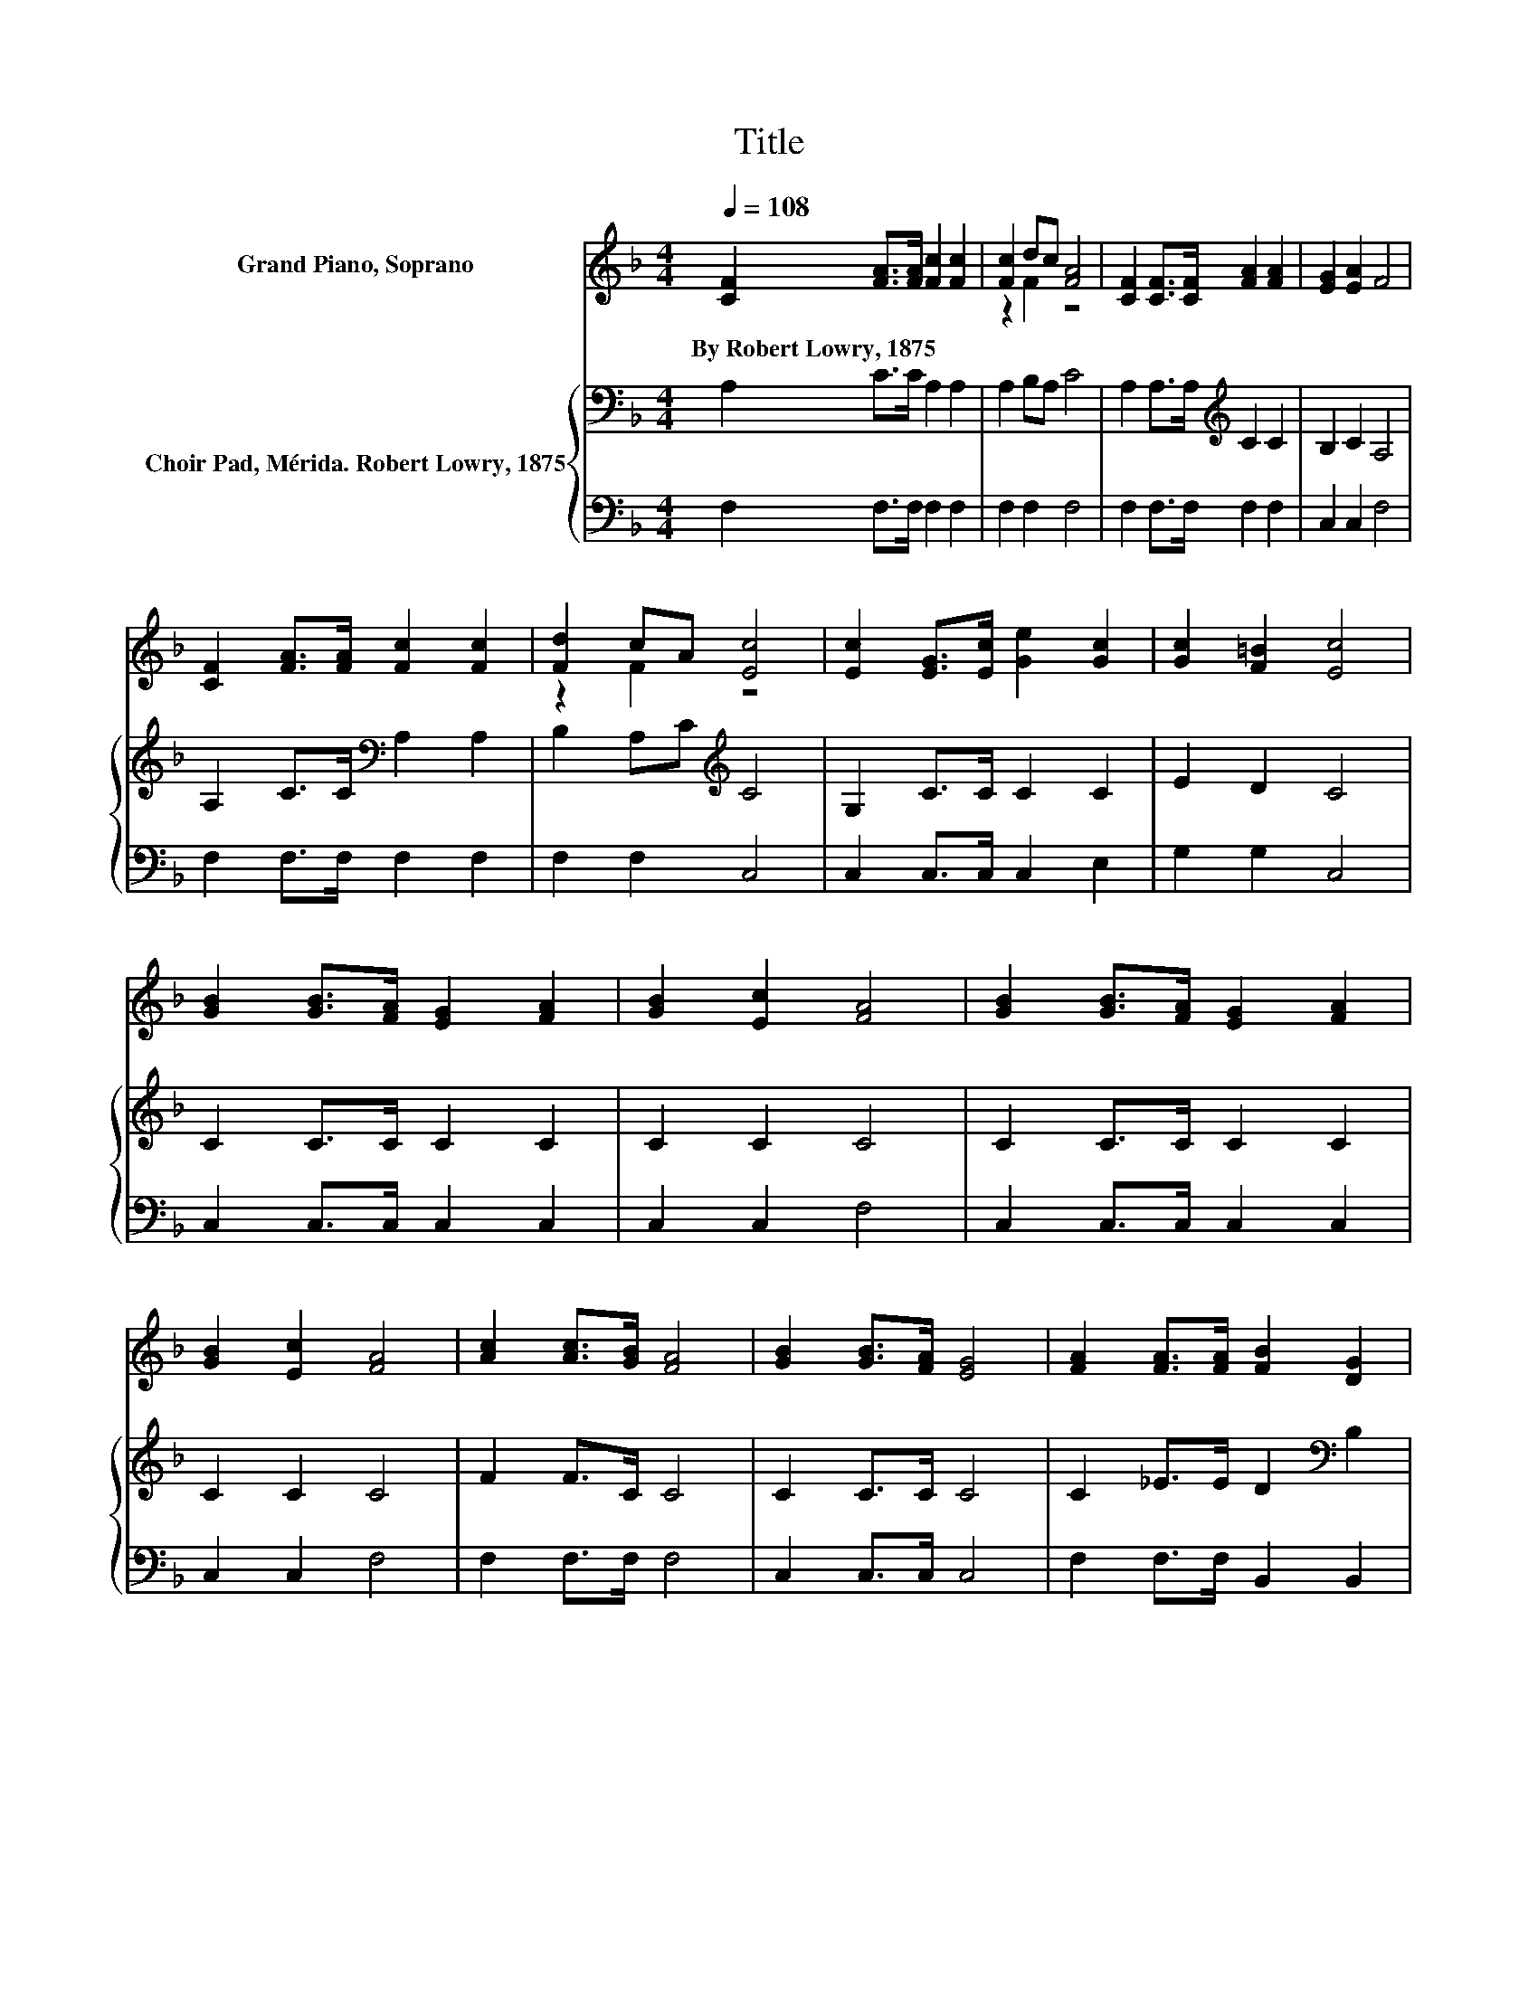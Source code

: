 X:1
T:Title
%%score ( 1 2 ) { 3 | 4 }
L:1/8
Q:1/4=108
M:4/4
K:F
V:1 treble nm="Grand Piano, Soprano"
V:2 treble 
V:3 bass nm="Choir Pad, Mérida. Robert Lowry, 1875"
V:4 bass 
V:1
 [CF]2 [FA]>[FA] [Fc]2 [Fc]2 | [Fc]2 dc [FA]4 | [CF]2 [CF]>[CF] [FA]2 [FA]2 | [EG]2 [EA]2 F4 | %4
w: By~Robert~Lowry,~1875 * * * *||||
 [CF]2 [FA]>[FA] [Fc]2 [Fc]2 | [Fd]2 cA [Ec]4 | [Ec]2 [EG]>[Ec] [Ge]2 [Gc]2 | [Gc]2 [F=B]2 [Ec]4 | %8
w: ||||
 [GB]2 [GB]>[FA] [EG]2 [FA]2 | [GB]2 [Ec]2 [FA]4 | [GB]2 [GB]>[FA] [EG]2 [FA]2 | %11
w: |||
 [GB]2 [Ec]2 [FA]4 | [Ac]2 [Ac]>[GB] [FA]4 | [GB]2 [GB]>[FA] [EG]4 | [FA]2 [FA]>[FA] [FB]2 [DG]2 | %15
w: ||||
 [CF]2 [EG]2 F4- | F4 z4 |] %17
w: ||
V:2
 x8 | z2 F2 z4 | x8 | x8 | x8 | z2 F2 z4 | x8 | x8 | x8 | x8 | x8 | x8 | x8 | x8 | x8 | x8 | x8 |] %17
V:3
 A,2 C>C A,2 A,2 | A,2 B,A, C4 | A,2 A,>A,[K:treble] C2 C2 | B,2 C2 A,4 | A,2 C>C[K:bass] A,2 A,2 | %5
 B,2 A,C[K:treble] C4 | G,2 C>C C2 C2 | E2 D2 C4 | C2 C>C C2 C2 | C2 C2 C4 | C2 C>C C2 C2 | %11
 C2 C2 C4 | F2 F>C C4 | C2 C>C C4 | C2 _E>E D2[K:bass] B,2 | A,2 B,2 A,4- | A,4 z4 |] %17
V:4
 F,2 F,>F, F,2 F,2 | F,2 F,2 F,4 | F,2 F,>F, F,2 F,2 | C,2 C,2 F,4 | F,2 F,>F, F,2 F,2 | %5
 F,2 F,2 C,4 | C,2 C,>C, C,2 E,2 | G,2 G,2 C,4 | C,2 C,>C, C,2 C,2 | C,2 C,2 F,4 | %10
 C,2 C,>C, C,2 C,2 | C,2 C,2 F,4 | F,2 F,>F, F,4 | C,2 C,>C, C,4 | F,2 F,>F, B,,2 B,,2 | %15
 C,2 C,2 F,4- | F,4 z4 |] %17

